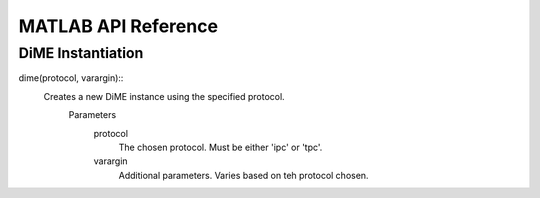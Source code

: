 .. _api_matlab:

====================
MATLAB API Reference
====================

DiME Instantiation
^^^^^^^^^^^^^^^^^^

dime(protocol, varargin)::
    Creates a new DiME instance using the specified protocol.
        Parameters
            protocol
                The chosen protocol. Must be either 'ipc' or 'tpc'.
            varargin
                Additional parameters. Varies based on teh protocol chosen.
::

